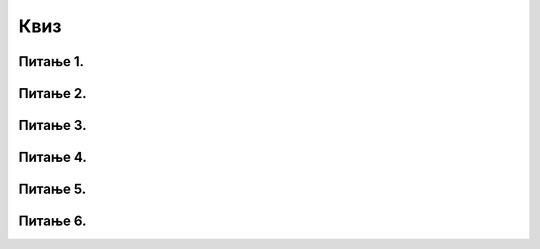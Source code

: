 Квиз
====

Питање 1.
~~~~~~~~~

.. mchoice:: ТестЕ1_8_Питање1
   :answer_a: Вредности из одабраних ћелија се саберу и усредње.
   :answer_b: Израчуна се аритметичка средина вредности из одабраних ћелија
   :answer_c: Изабране ћелије се споје и њихов садржај се центрира у односу на ћелију
   :correct: c
   :feedback_a: Покушај поново!
   :feedback_b: Покушај поново!
   :feedback_c: Тачно!
   
   Шта се постиже опцијом "Merge and Center" у Екселу?


Питање 2.
~~~~~~~~~

.. mchoice:: ТестЕ1_8_Питање2
   :answer_a: Текст који не може да стане у ћелију по ширини, прелази у нови ред исте ћелије.
   :answer_b: За текст који не може да стане у ћелију по ширини, смањује се величина фонта.
   :answer_c: На текст се додаје ефекат "таласања".
   :answer_d: Текст се дели у два једнака дела, који се распоређују у две суседне ћелије.
   :correct: a
   :feedback_a: Тачно!
   :feedback_b: Покушај поново!
   :feedback_c: Покушај поново!
   :feedback_d: Покушај поново!

   Шта се постиже опцијом "Wrap text" у Екселу?


Питање 3.
~~~~~~~~~

.. mchoice:: ТестЕ1_8_Питање3
   :answer_a: Ћелијама које садрже проценат се може додати ознака %
   :answer_b: Вредности у ћелијама које садрже проценат се могу заокружити на три децимале
   :answer_c: Вредности у ћелијама које садрже проценат се могу заокружити највише на две децимале
   :correct: c
   :feedback_a: Покушај поново! (Тражи се НЕТАЧАН исказ)
   :feedback_b: Покушај поново! (Тражи се НЕТАЧАН исказ)
   :feedback_c: Тако је!

   Означи НЕТАЧАН исказ:

Питање 4.
~~~~~~~~~

.. mchoice:: ТестЕ1_8_Питање4
   :answer_a: Оквир се може додати око сваке ћелије у табели
   :answer_b: Не мора се додавати оквир око целих ћелија, већ је могуће додати само линију између појединих ћелија у табели
   :answer_c: Оквир се не може додати око ћелије која је настала спајањем неколико ћелија
   :correct: c
   :feedback_a: Покушај поново! (Тражи се НЕТАЧАН исказ)
   :feedback_b: Покушај поново! (Тражи се НЕТАЧАН исказ)
   :feedback_c: Тако је!

   Означи НЕТАЧАН исказ:

Питање 5.
~~~~~~~~~

.. mchoice:: ТестЕ1_8_Питање5
   :answer_a: Printable Document Format
   :answer_b: Portable Document Format
   :answer_c: Printable Document Formatting
   :answer_d: Portable Document Formatting
   :correct: b
   :feedback_a: Покушај поново!
   :feedback_b: Тако је!
   :feedback_c: Покушај поново!
   :feedback_d: Покушај поново!

   PDF је скраћеница од:

Питање 6.
~~~~~~~~~

.. mchoice:: ТестЕ1_8_Питање6
   :answer_a: Опција "Save As" омогућује да се документ сними у PDF формату
   :answer_b: Опција "Save As" омогућује да се документ сними под другим именом
   :answer_c: Опција "Save As" омогућује да се документ сними у други фолдер
   :answer_d: Опција "Save As" омогућује да се документ сними на CD/DVD
   :correct: d
   :feedback_a: Покушај поново! (Тражи се НЕТАЧАН исказ)
   :feedback_b: Покушај поново! (Тражи се НЕТАЧАН исказ)
   :feedback_c: Покушај поново! (Тражи се НЕТАЧАН исказ)
   :feedback_d: Тако је!

   Означити НЕТАЧАН исказ:


